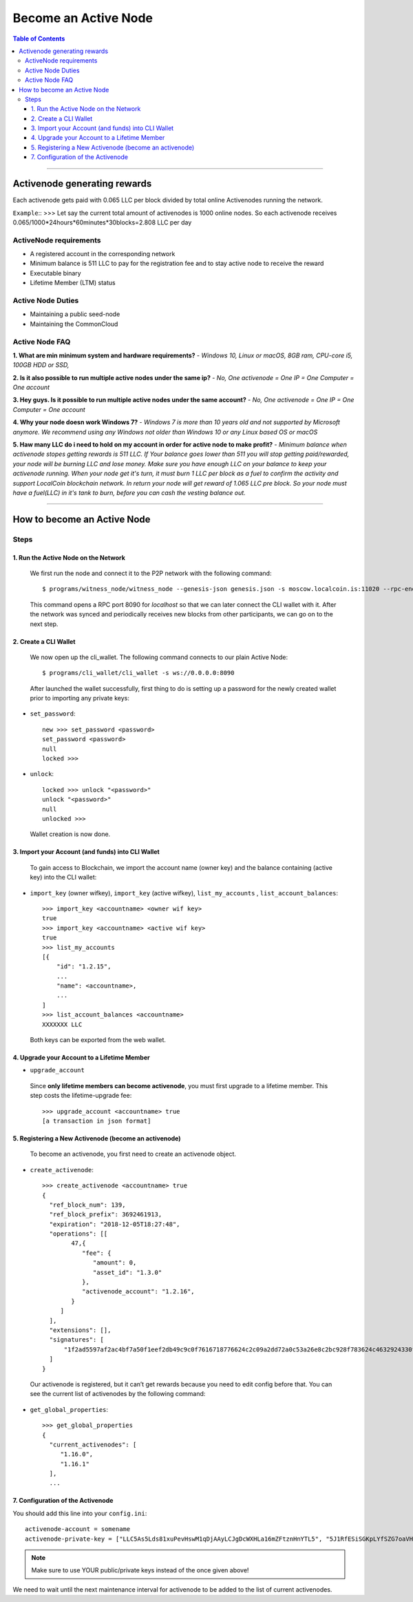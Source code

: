
.. _howto-become-active-node:

*********************************
Become an Active Node
*********************************

.. contents:: Table of Contents
   :local:

--------------------

Activenode generating rewards
===========================
Each activenode gets paid with 0.065 LLC per block divided by total online Activenodes running the network.

``Example``::
>>>
Let say the current total amount of activenodes is 1000 online nodes.
So each activenode receives 0.065/1000*24hours*60minutes*30blocks=2.808 LLC per day

ActiveNode requirements
----------------

- A registered account in the corresponding network
- Minimum balance is 511 LLC to pay for the registration fee and to stay active node to receive the reward
- Executable binary
- Lifetime Member (LTM) status

Active Node Duties
------------------------

- Maintaining a public seed-node
- Maintaining the CommonCloud

Active Node FAQ
------------------------
**1. What are min minimum system and hardware requirements?** -
*Windows 10, Linux or macOS, 8GB ram, CPU-core i5, 100GB HDD or SSD,*

**2. Is it also possible to run multiple active nodes under the same ip?** -
*No, One activenode = One IP = One Computer = One account*

**3. Hey guys. Is it possible to run multiple active nodes under the same account?** -
*No, One activenode = One IP = One Computer = One account*

**4. Why your node doesn work Windows 7?** -
*Windows 7 is more than 10 years old and not supported by Microsoft anymore. We recommend using any Windows not older than Windows 10 or any Linux based OS or macOS*

**5. Haw many LLC do i need to hold on my account in order for active node to make profit?** -
*Minimum balance when activenode stopes getting rewards is 511 LLC. If Your balance goes lower than 511 you will stop getting paid/rewarded, your node will be burning LLC and lose money. Make sure you have enough LLC on your balance to keep your activenode running. When your node get it's turn, it must burn 1 LLC per block as a fuel to confirm the activity and support LocalCoin blockchain network. In return your node will get reward of 1.065 LLC pre block. So your node must have a fuel(LLC) in it's tank to burn, before you can cash the vesting balance out.*


---------------------------

How to become an Active Node
============================================================

Steps
------------

1. Run the Active Node on the Network
^^^^^^^^^^^^^^^^^^^^^^^^^^^^^^^^^^^^^^^^^^^^^^^^^^^^^^^

 We first run the node and connect it to the P2P network with the following command::

    $ programs/witness_node/witness_node --genesis-json genesis.json -s moscow.localcoin.is:11020 --rpc-endpoint 0.0.0.0:8090

 This command opens a RPC port 8090 for *localhost* so that we can later connect the CLI wallet with it. After the network was synced and periodically receives new blocks from other participants, we can go on to the next step.

2. Create a CLI Wallet
^^^^^^^^^^^^^^^^^^^^^^^^^^^^^^^^^^^^^^^^^^^^^^^^^^^^^^^

 We now open up the cli_wallet. The following command connects to our plain Active Node::

    $ programs/cli_wallet/cli_wallet -s ws://0.0.0.0:8090

 After launched the wallet successfully, first thing to do is setting up a password for the newly created wallet prior to importing any private keys:

- ``set_password``::

    new >>> set_password <password>
    set_password <password>
    null
    locked >>>

- ``unlock``::

    locked >>> unlock "<password>"
    unlock "<password>"
    null
    unlocked >>>

 Wallet creation is now done.

3. Import your Account (and funds) into CLI Wallet
^^^^^^^^^^^^^^^^^^^^^^^^^^^^^^^^^^^^^^^^^^^^^^^^^^^^^^^

 To gain access to Blockchain, we import the account name (owner key) and the balance containing (active key) into the CLI wallet:

- ``import_key`` (owner wifkey), ``import_key`` (active wifkey), ``list_my_accounts`` , ``list_account_balances``::

    >>> import_key <accountname> <owner wif key>
    true
    >>> import_key <accountname> <active wif key>
    true
    >>> list_my_accounts
    [{
        "id": "1.2.15",
        ...
        "name": <accountname>,
        ...
    ]
    >>> list_account_balances <accountname>
    XXXXXXX LLC

 Both keys can be exported from the web wallet.

4. Upgrade your Account to a Lifetime Member
^^^^^^^^^^^^^^^^^^^^^^^^^^^^^^^^^^^^^^^^^^^^^^^^^^^^^^^

- ``upgrade_account``

 Since **only lifetime members can become activenode**, you must first upgrade to a lifetime member. This step costs the lifetime-upgrade fee::

    >>> upgrade_account <accountname> true
    [a transaction in json format]

5. Registering a New Activenode (become an activenode)
^^^^^^^^^^^^^^^^^^^^^^^^^^^^^^^^^^^^^^^^^^^^^^^^^^^^^^^

 To become an activenode, you first need to create an activenode object.

- ``create_activenode``::

    >>> create_activenode <accountname> true
    {
      "ref_block_num": 139,
      "ref_block_prefix": 3692461913,
      "expiration": "2018-12-05T18:27:48",
      "operations": [[
            47,{
               "fee": {
                  "amount": 0,
                  "asset_id": "1.3.0"
               },
               "activenode_account": "1.2.16",
            }
         ]
      ],
      "extensions": [],
      "signatures": [
          "1f2ad5597af2ac4bf7a50f1eef2db49c9c0f7616718776624c2c09a2dd72a0c53a26e8c2bc928f783624c4632924330fc03f08345c8f40b9790efa2e4157184a37"
      ]
    }

 Our activenode is registered, but it can’t get rewards because you need to edit config before that. You can see the current list of activenodes by the following command:

- ``get_global_properties``::

    >>> get_global_properties
    {
      "current_activenodes": [
         "1.16.0",
         "1.16.1"
      ],
      ...

7. Configuration of the Activenode
^^^^^^^^^^^^^^^^^^^^^^^^^^^^^^^^^^^^^^^^^^^^^^^^^^^^^^^

You should add this line into your ``config.ini``::

    activenode-account = somename
    activenode-private-key = ["LLC5As5Lds81xuPevHswM1qDjAAyLCJgDcWXHLa16mZFtznHnYTL5", "5J1RfESiSGKpLYfSZG7oaVHGS4wtPBC3U2J9L6jqQJH5dVZTjA9"]

.. Note::  Make sure to use YOUR public/private keys instead of the once given above!

We need to wait until the next maintenance interval for activenode to be added to the list of current activenodes.
